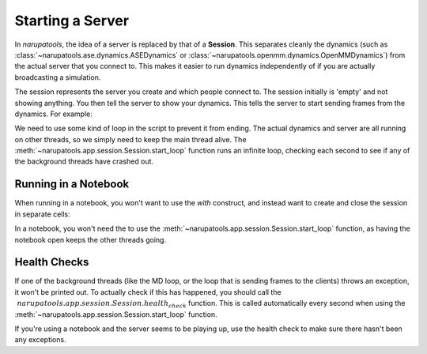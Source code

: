 #################
Starting a Server
#################

In *narupatools*, the idea of a server is replaced by that of a **Session**. This separates cleanly the dynamics (such as :class:`~narupatools.ase.dynamics.ASEDynamics` or :class:`~narupatools.openmm.dynamics.OpenMMDynamics`) from the actual server that you connect to. This makes it easier to run dynamics independently of if you are actually broadcasting a simulation.


The session represents the server you create and which people connect to. The session initially is 'empty' and not showing anything. You then tell the server to show your dynamics. This tells the server to start sending frames from the dynamics. For example:

.. testcode::

   from narupatools.openmm import OpenMMDynamics
   from narupatools.app import Session

   dynamics = OpenMMDynamics.from_xml_file("./nanotube.xml")

   with Session.start() as session:
       print(f"Session started on port {session.port}")

       # Start showing the dynamics on the server. Note it still hasn't been started yet
       session.show(dynamics)

       # Start running the dynamics indefinitely
       dynamics.run()

.. testoutput::

   ...

.. testcleanup::

   dynamics.stop()

We need to use some kind of loop in the script to prevent it from ending. The actual dynamics and server are all running on other threads, so we simply need to keep the main thread alive. The :meth:`~narupatools.app.session.Session.start_loop` function runs an infinite loop, checking each second to see if any of the background threads have crashed out.

Running in a Notebook
---------------------

When running in a notebook, you won't want to use the `with` construct, and instead want to create and close the session in separate cells:

.. testcode::

   session = Session()

.. testcode::

   session.close()

In a notebook, you won't need the to use the :meth:`~narupatools.app.session.Session.start_loop` function, as having the notebook open keeps the other threads going.

Health Checks
-------------

If one of the background threads (like the MD loop, or the loop that is sending frames to the clients) throws an exception, it won't be printed out. To actually check if this has happened, you should call the :math:`~narupatools.app.session.Session.health_check` function. This is called automatically every second when using the :meth:`~narupatools.app.session.Session.start_loop` function.

If you're using a notebook and the server seems to be playing up, use the health check to make sure there hasn't been any exceptions.